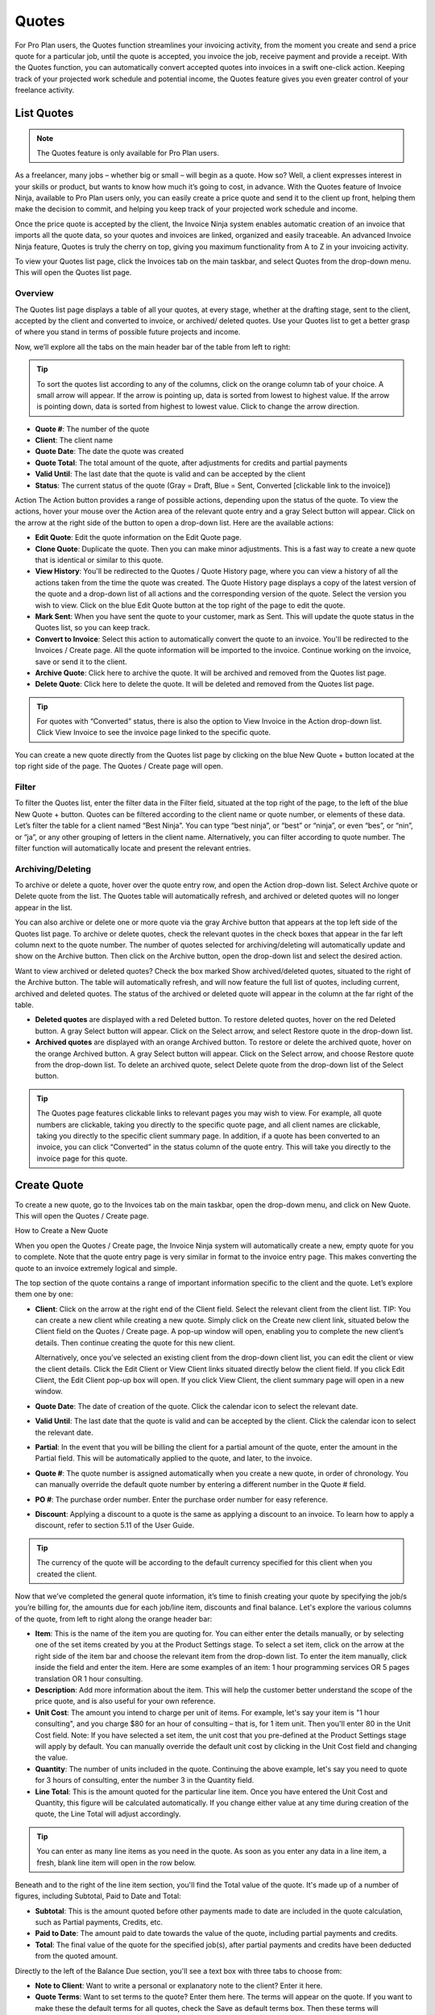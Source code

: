 Quotes
======

For Pro Plan users, the Quotes function streamlines your invoicing activity, from the moment you create and send a price quote for a particular job, until the quote is accepted, you invoice the job, receive payment and provide a receipt. With the Quotes function, you can automatically convert accepted quotes into invoices in a swift one-click action. Keeping track of your projected work schedule and potential income, the Quotes feature gives you even greater control of your freelance activity.

List Quotes
"""""""""""

.. Note:: The Quotes feature is only available for Pro Plan users.

As a freelancer, many jobs – whether big or small – will begin as a quote. How so? Well, a client expresses interest in your skills or product, but wants to know how much it’s going to cost, in advance. With the Quotes feature of Invoice Ninja, available to Pro Plan users only, you can easily create a price quote and send it to the client up front, helping them make the decision to commit, and helping you keep track of your projected work schedule and income.

Once the price quote is accepted by the client, the Invoice Ninja system enables automatic creation of an invoice that imports all the quote data, so your quotes and invoices are linked, organized and easily traceable. An advanced Invoice Ninja feature, Quotes is truly the cherry on top, giving you maximum functionality from A to Z in your invoicing activity.

To view your Quotes list page, click the Invoices tab on the main taskbar, and select Quotes from the drop-down menu. This will open the Quotes list page.

Overview
^^^^^^^^

The Quotes list page displays a table of all your quotes, at every stage, whether at the drafting stage, sent to the client, accepted by the client and converted to invoice, or archived/ deleted quotes. Use your Quotes list to get a better grasp of where you stand in terms of possible future projects and income.

Now, we’ll explore all the tabs on the main header bar of the table from left to right:


.. TIP:: To sort the quotes list according to any of the columns, click on the orange column tab of your choice. A small arrow will appear. If the arrow is pointing up, data is sorted from lowest to highest value. If the arrow is pointing down, data is sorted from highest to lowest value. Click to change the arrow direction.

- **Quote #**: The number of the quote
- **Client**: The client name
- **Quote Date**: The date the quote was created
- **Quote Total**: The total amount of the quote, after adjustments for credits and partial payments
- **Valid Until**: The last date that the quote is valid and can be accepted by the client
- **Status**: The current status of the quote (Gray = Draft, Blue = Sent, Converted [clickable link to the invoice])

Action The Action button provides a range of possible actions, depending upon the status of the quote. To view the actions, hover your mouse over the Action area of the relevant quote entry and a gray Select button will appear. Click on the arrow at the right side of the button to open a drop-down list. Here are the available actions:

- **Edit Quote**: Edit the quote information on the Edit Quote page.
- **Clone Quote**: Duplicate the quote. Then you can make minor adjustments. This is a fast way to create a new quote that is identical or similar to this quote.
- **View History**: You'll be redirected to the Quotes / Quote History page, where you can view a history of all the actions taken from the time the quote was created. The Quote History page displays a copy of the latest version of the quote and a drop-down list of all actions and the corresponding version of the quote. Select the version you wish to view. Click on the blue Edit Quote button at the top right of the page to edit the quote.
- **Mark Sent**: When you have sent the quote to your customer, mark as Sent. This will update the quote status in the Quotes list, so you can keep track.
- **Convert to Invoice**: Select this action to automatically convert the quote to an invoice. You'll be redirected to the Invoices / Create page. All the quote information will be imported to the invoice. Continue working on the invoice, save or send it to the client.
- **Archive Quote**: Click here to archive the quote. It will be archived and removed from the Quotes list page.
- **Delete Quote**: Click here to delete the quote. It will be deleted and removed from the Quotes list page.

.. TIP:: For quotes with “Converted” status, there is also the option to View Invoice in the Action drop-down list. Click View Invoice to see the invoice page linked to the specific quote.

You can create a new quote directly from the Quotes list page by clicking on the blue New Quote + button located at the top right side of the page. The Quotes / Create page will open.

Filter
^^^^^^

To filter the Quotes list, enter the filter data in the Filter field, situated at the top right of the page, to the left of the blue New Quote + button. Quotes can be filtered according to the client name or quote number, or elements of these data. Let’s filter the table for a client named “Best Ninja”. You can type “best ninja”, or “best” or “ninja”, or even “bes”, or “nin”, or “ja”, or any other grouping of letters in the client name. Alternatively, you can filter according to quote number. The filter function will automatically locate and present the relevant entries.

Archiving/Deleting
^^^^^^^^^^^^^^^^^^

To archive or delete a quote, hover over the quote entry row, and open the Action drop-down list. Select Archive quote or Delete quote from the list. The Quotes table will automatically refresh, and archived or deleted quotes will no longer appear in the list.

You can also archive or delete one or more quote via the gray Archive button that appears at the top left side of the Quotes list page. To archive or delete quotes, check the relevant quotes in the check boxes that appear in the far left column next to the quote number. The number of quotes selected for archiving/deleting will automatically update and show on the Archive button. Then click on the Archive button, open the drop-down list and select the desired action.

Want to view archived or deleted quotes? Check the box marked Show archived/deleted quotes, situated to the right of the Archive button. The table will automatically refresh, and will now feature the full list of quotes, including current, archived and deleted quotes. The status of the archived or deleted quote will appear in the column at the far right of the table.

- **Deleted quotes** are displayed with a red Deleted button. To restore deleted quotes, hover on the red Deleted button. A gray Select button will appear. Click on the Select arrow, and select Restore quote in the drop-down list.
- **Archived quotes** are displayed with an orange Archived button. To restore or delete the archived quote, hover on the orange Archived button. A gray Select button will appear. Click on the Select arrow, and choose Restore quote from the drop-down list. To delete an archived quote, select Delete quote from the drop-down list of the Select button.

.. TIP:: The Quotes page features clickable links to relevant pages you may wish to view. For example, all quote numbers are clickable, taking you directly to the specific quote page, and all client names are clickable, taking you directly to the specific client summary page. In addition, if a quote has been converted to an invoice, you can click “Converted” in the status column of the quote entry. This will take you directly to the invoice page for this quote.

Create Quote
""""""""""""

To create a new quote, go to the Invoices tab on the main taskbar, open the drop-down menu, and click on New Quote. This will open the Quotes / Create page.

How to Create a New Quote

When you open the Quotes / Create page, the Invoice Ninja system will automatically create a new, empty quote for you to complete. Note that the quote entry page is very similar in format to the invoice entry page. This makes converting the quote to an invoice extremely logical and simple.

The top section of the quote contains a range of important information specific to the client and the quote. Let’s explore them one by one:

- **Client**: Click on the arrow at the right end of the Client field. Select the relevant client from the client list. TIP: You can create a new client while creating a new quote. Simply click on the Create new client link, situated below the Client field on the Quotes / Create page. A pop-up window will open, enabling you to complete the new client’s details. Then continue creating the quote for this new client.

  Alternatively, once you’ve selected an existing client from the drop-down client list, you can edit the client or view the client details. Click the Edit Client or View Client links situated directly below the client field. If you click Edit Client, the Edit Client pop-up box will open. If you click View Client, the client summary page will open in a new window.

- **Quote Date**: The date of creation of the quote. Click the calendar icon to select the relevant date.
- **Valid Until**: The last date that the quote is valid and can be accepted by the client. Click the calendar icon to select the relevant date.
- **Partial**: In the event that you will be billing the client for a partial amount of the quote, enter the amount in the Partial field. This will be automatically applied to the quote, and later, to the invoice.
- **Quote #**: The quote number is assigned automatically when you create a new quote, in order of chronology. You can manually override the default quote number by entering a different number in the Quote # field.
- **PO #**: The purchase order number. Enter the purchase order number for easy reference.
- **Discount**: Applying a discount to a quote is the same as applying a discount to an invoice. To learn how to apply a discount, refer to section 5.11 of the User Guide.

.. TIP:: The currency of the quote will be according to the default currency specified for this client when you created the client.

Now that we’ve completed the general quote information, it’s time to finish creating your quote by specifying the job/s you’re billing for, the amounts due for each job/line item, discounts and final balance. Let's explore the various columns of the quote, from left to right along the orange header bar:

- **Item**: This is the name of the item you are quoting for. You can either enter the details manually, or by selecting one of the set items created by you at the Product Settings stage. To select a set item, click on the arrow at the right side of the item bar and choose the relevant item from the drop-down list. To enter the item manually, click inside the field and enter the item. Here are some examples of an item: 1 hour programming services OR 5 pages translation OR 1 hour consulting.
- **Description**: Add more information about the item. This will help the customer better understand the scope of the price quote, and is also useful for your own reference.
- **Unit Cost**: The amount you intend to charge per unit of items. For example, let's say your item is "1 hour consulting", and you charge $80 for an hour of consulting – that is, for 1 item unit. Then you'll enter 80 in the Unit Cost field. Note: If you have selected a set item, the unit cost that you pre-defined at the Product Settings stage will apply by default. You can manually override the default unit cost by clicking in the Unit Cost field and changing the value.
- **Quantity**: The number of units included in the quote. Continuing the above example, let's say you need to quote for 3 hours of consulting, enter the number 3 in the Quantity field.
- **Line Total**: This is the amount quoted for the particular line item. Once you have entered the Unit Cost and Quantity, this figure will be calculated automatically. If you change either value at any time during creation of the quote, the Line Total will adjust accordingly.

.. TIP:: You can enter as many line items as you need in the quote. As soon as you enter any data in a line item, a fresh, blank line item will open in the row below.

Beneath and to the right of the line item section, you'll find the Total value of the quote. It's made up of a number of figures, including Subtotal, Paid to Date and Total:

- **Subtotal**: This is the amount quoted before other payments made to date are included in the quote calculation, such as Partial payments, Credits, etc.
- **Paid to Date**: The amount paid to date towards the value of the quote, including partial payments and credits.
- **Total**: The final value of the quote for the specified job(s), after partial payments and credits have been deducted from the quoted amount.

Directly to the left of the Balance Due section, you'll see a text box with three tabs to choose from:

- **Note to Client**: Want to write a personal or explanatory note to the client? Enter it here.
- **Quote Terms**: Want to set terms to the quote? Enter them here. The terms will appear on the quote. If you want to make these the default terms for all quotes, check the Save as default terms box. Then these terms will automatically appear on each quote you create. Need to change the default terms? Click Reset Terms, and the text box will clear. You can enter new terms or leave blank.
- **Quote Footer**: Want to enter information to appear as a footer on the quote? Enter it here. The text will appear at the bottom of the quote. If you want to make this the default footer for all quotes, check the Save as default footer box. Then this footer will automatically appear on each quote you create. Need to change the default footer? Click Reset footer, and the text box will clear. You can enter a new footer or leave blank.

Below the quote data fields, you'll see a row of colorful buttons, giving you a range of options:

- **Blue button – Download PDF**: Download the quote as a PDF file. You can then print or save to your PC or mobile device.
- **Green button – Save Quote**: Save the last version of the quote. The data is saved in your Invoice Ninja account. You can return to the quote at any   time to continue working on it.
- **Orange button – Email Quote**: Email the quote directly via the Invoice Ninja system to the email address specified for the client.
- **Gray button – More Actions**:

Click on More Actions to open the following action list:

- **Clone Quote**: Duplicate the current quote. Then you can make minor adjustments. This is a fast way to create a new quote that is identical or similar to a previous quote.
- **View History**: You'll be redirected to the Quotes / Quote History page, where you can view a history of all the actions taken from the time the quote was created. The Quote History page displays a copy of the latest version of the quote and a drop-down list of all actions and the corresponding version of the quote. Select the version you wish to view. Click on the blue Edit Quote button at the top right of the page to go back to the quote page.
- **Mark Sent**: When you have sent the quote to your customer, mark as Sent. This will update the quote status in the Quotes list, so you can keep track.
- **Convert to Invoice**: Select this action to automatically convert the quote to an invoice. You'll be redirected to the Invoices / Create page. All the quote information will be imported to the invoice. Continue working on the invoice, save or send it to the client.
- **Archive Quote**: Want to archive the quote? Click here. The quote will be archived and removed from the Quotes list page.
- **Delete Quote**: Want to delete the quote? Click here. The quote will be deleted and removed from the Quotes list page.

.. TIP:: At the left of these colorful buttons, you'll see a field with an arrow that opens a drop-down menu. This field provides you with template options for the quote design. Click on the arrow to select the desired template. When selected, the quote preview will change to reflect the new template.

Quote Preview
^^^^^^^^^^^^^

Did you know that all this time you've been creating the new quote, a preview of the quote appears below, and it changes in real time according to the data you've entered? The PDF is created in real time; all you have to do is click Save.
To check out the quote preview, scroll down below the invoice data fields.
